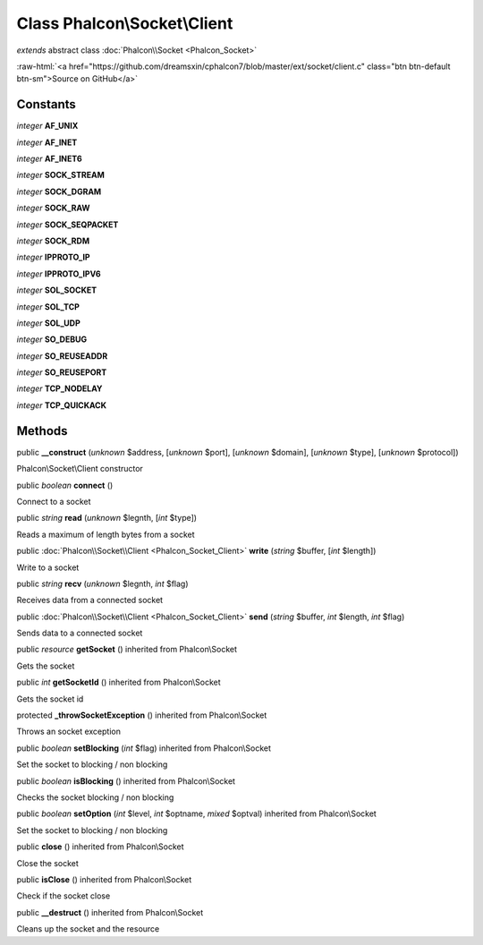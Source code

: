Class **Phalcon\\Socket\\Client**
=================================

*extends* abstract class :doc:`Phalcon\\Socket <Phalcon_Socket>`

.. role:: raw-html(raw)
   :format: html

:raw-html:`<a href="https://github.com/dreamsxin/cphalcon7/blob/master/ext/socket/client.c" class="btn btn-default btn-sm">Source on GitHub</a>`




Constants
---------

*integer* **AF_UNIX**

*integer* **AF_INET**

*integer* **AF_INET6**

*integer* **SOCK_STREAM**

*integer* **SOCK_DGRAM**

*integer* **SOCK_RAW**

*integer* **SOCK_SEQPACKET**

*integer* **SOCK_RDM**

*integer* **IPPROTO_IP**

*integer* **IPPROTO_IPV6**

*integer* **SOL_SOCKET**

*integer* **SOL_TCP**

*integer* **SOL_UDP**

*integer* **SO_DEBUG**

*integer* **SO_REUSEADDR**

*integer* **SO_REUSEPORT**

*integer* **TCP_NODELAY**

*integer* **TCP_QUICKACK**

Methods
-------

public  **__construct** (*unknown* $address, [*unknown* $port], [*unknown* $domain], [*unknown* $type], [*unknown* $protocol])

Phalcon\\Socket\\Client constructor



public *boolean*  **connect** ()

Connect to a socket



public *string*  **read** (*unknown* $legnth, [*int* $type])

Reads a maximum of length bytes from a socket



public :doc:`Phalcon\\Socket\\Client <Phalcon_Socket_Client>`  **write** (*string* $buffer, [*int* $length])

Write to a socket



public *string*  **recv** (*unknown* $legnth, *int* $flag)

Receives data from a connected socket



public :doc:`Phalcon\\Socket\\Client <Phalcon_Socket_Client>`  **send** (*string* $buffer, *int* $length, *int* $flag)

Sends data to a connected socket



public *resource*  **getSocket** () inherited from Phalcon\\Socket

Gets the socket



public *int*  **getSocketId** () inherited from Phalcon\\Socket

Gets the socket id



protected  **_throwSocketException** () inherited from Phalcon\\Socket

Throws an socket exception



public *boolean*  **setBlocking** (*int* $flag) inherited from Phalcon\\Socket

Set the socket to blocking / non blocking



public *boolean*  **isBlocking** () inherited from Phalcon\\Socket

Checks the socket blocking / non blocking



public *boolean*  **setOption** (*int* $level, *int* $optname, *mixed* $optval) inherited from Phalcon\\Socket

Set the socket to blocking / non blocking



public  **close** () inherited from Phalcon\\Socket

Close the socket



public  **isClose** () inherited from Phalcon\\Socket

Check if the socket close



public  **__destruct** () inherited from Phalcon\\Socket

Cleans up the socket and the resource



